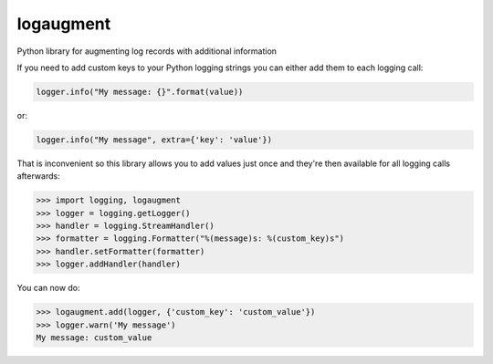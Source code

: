 logaugment
==========

Python library for augmenting log records with additional information

If you need to add custom keys to your Python logging strings you can either
add them to each logging call:

.. code:: python

    logger.info("My message: {}".format(value))

or:

.. code:: python

    logger.info("My message", extra={'key': 'value'})
    
That is inconvenient so this library allows you to add values just once and
they're then available for all logging calls afterwards:

.. code:: python

    >>> import logging, logaugment
    >>> logger = logging.getLogger()
    >>> handler = logging.StreamHandler()
    >>> formatter = logging.Formatter("%(message)s: %(custom_key)s")
    >>> handler.setFormatter(formatter)
    >>> logger.addHandler(handler)

You can now do:

.. code:: python

    >>> logaugment.add(logger, {'custom_key': 'custom_value'})
    >>> logger.warn('My message')
    My message: custom_value
